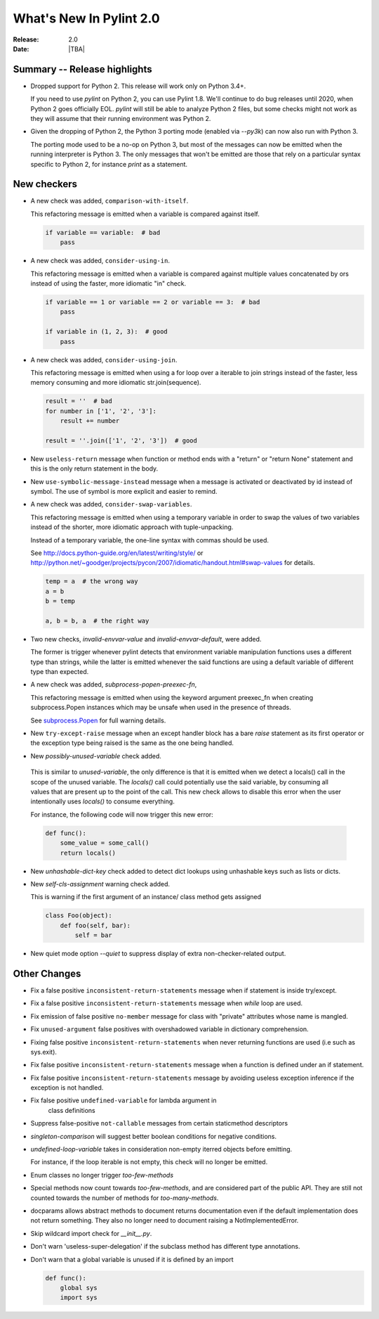 **************************
  What's New In Pylint 2.0
**************************

:Release: 2.0
:Date: |TBA|

Summary -- Release highlights
=============================

* Dropped support for Python 2. This release will work only on Python 3.4+.

  If you need to use `pylint` on Python 2, you can use Pylint 1.8. We'll continue
  to do bug releases until 2020, when Python 2 goes officially EOL.
  `pylint` will still be able to analyze Python 2 files, but some checks might not work
  as they will assume that their running environment was Python 2.

* Given the dropping of Python 2, the Python 3 porting mode (enabled via `--py3k`) can now
  also run with Python 3.

  The porting mode used to be a no-op on Python 3, but most of the messages can now be emitted
  when the running interpreter is Python 3. The only messages that won't be emitted are those that
  rely on a particular syntax specific to Python 2, for instance `print` as a statement.


New checkers
============
* A new check was added, ``comparison-with-itself``.

  This refactoring message is emitted when a variable is compared against itself.

  .. code-block:: python

    if variable == variable:  # bad
        pass

* A new check was added, ``consider-using-in``.

  This refactoring message is emitted when a variable is compared against multiple
  values concatenated by ors instead of using the faster, more idiomatic "in" check.

  .. code-block:: python

    if variable == 1 or variable == 2 or variable == 3:  # bad
        pass

    if variable in (1, 2, 3):  # good
        pass

* A new check was added, ``consider-using-join``.

  This refactoring message is emitted when using a for loop over a iterable to join strings
  instead of the faster, less memory consuming and more idiomatic str.join(sequence).

  .. code-block:: python

    result = ''  # bad
    for number in ['1', '2', '3']:
        result += number

    result = ''.join(['1', '2', '3'])  # good

* New ``useless-return`` message when function or method ends with a "return" or
  "return None" statement and this is the only return statement in the body.

* New ``use-symbolic-message-instead`` message when a message is activated or
  deactivated by id instead of symbol.
  The use of symbol is more explicit and easier to remind.

* A new check was added, ``consider-swap-variables``.

  This refactoring message is emitted when using a temporary variable in order
  to swap the values of two variables instead of the shorter, more idiomatic
  approach with tuple-unpacking.

  Instead of a temporary variable, the one-line syntax with commas should be used.

  See http://docs.python-guide.org/en/latest/writing/style/ or
  http://python.net/~goodger/projects/pycon/2007/idiomatic/handout.html#swap-values
  for details.

  .. code-block:: python

     temp = a  # the wrong way
     a = b
     b = temp

     a, b = b, a  # the right way

* Two new checks, `invalid-envvar-value` and `invalid-envvar-default`, were added.

  The former is trigger whenever pylint detects that environment variable manipulation
  functions uses a different type than strings, while the latter is emitted whenever
  the said functions are using a default variable of different type than expected.

* A new check was added, `subprocess-popen-preexec-fn`,

  This refactoring message is emitted when using the keyword argument preexec_fn
  when creating subprocess.Popen instances which may be unsafe when used in
  the presence of threads.

  See `subprocess.Popen <https://docs.python.org/3/library/subprocess.html#popen-constructor>`_
  for full warning details.

* New ``try-except-raise`` message when an except handler block has a bare
  `raise` statement as its first operator or the exception type being raised
  is the same as the one being handled.

*  New `possibly-unused-variable` check added.

  This is similar to `unused-variable`, the only difference is that it is
  emitted when we detect a locals() call in the scope of the unused variable.
  The `locals()` call could potentially use the said variable, by consuming
  all values that are present up to the point of the call. This new check
  allows to disable this error when the user intentionally uses `locals()`
  to consume everything.

  For instance, the following code will now trigger this new error:

  .. code-block:: python

     def func():
         some_value = some_call()
         return locals()

* New `unhashable-dict-key` check added to detect dict lookups using
  unhashable keys such as lists or dicts.

* New `self-cls-assignment` warning check added.

  This is warning if the first argument of an instance/ class method gets
  assigned

  .. code-block:: python

     class Foo(object):
         def foo(self, bar):
             self = bar

* New quiet mode option `--quiet` to suppress display of extra non-checker-related output.

Other Changes
=============

* Fix a false positive ``inconsistent-return-statements`` message when if
  statement is inside try/except.

* Fix a false positive ``inconsistent-return-statements`` message when
  `while` loop are used.

* Fix emission of false positive ``no-member`` message for class with
  "private" attributes whose name is mangled.

* Fix ``unused-argument`` false positives with overshadowed variable in dictionary comprehension.

* Fixing false positive ``inconsistent-return-statements`` when
  never returning functions are used (i.e such as sys.exit).

* Fix false positive ``inconsistent-return-statements`` message when a
  function is defined under an if statement.

* Fix false positive ``inconsistent-return-statements`` message by
  avoiding useless exception inference if the exception is not handled.

* Fix false positive ``undefined-variable`` for lambda argument in
    class definitions

* Suppress false-positive ``not-callable`` messages from certain staticmethod descriptors

* `singleton-comparison` will suggest better boolean conditions for negative conditions.

* `undefined-loop-variable` takes in consideration non-empty iterred objects before emitting.

  For instance, if the loop iterable is not empty, this check will no longer be emitted.

* Enum classes no longer trigger `too-few-methods`

* Special methods now count towards `too-few-methods`,
  and are considered part of the public API.
  They are still not counted towards the number of methods for
  `too-many-methods`.

* docparams allows abstract methods to document returns documentation even
  if the default implementation does not return something.
  They also no longer need to document raising a NotImplementedError.

* Skip wildcard import check for `__init__.py`.

* Don't warn 'useless-super-delegation' if the subclass method has different type annotations.

* Don't warn that a global variable is unused if it is defined by an import

  .. code-block:: python

    def func():
        global sys
        import sys
